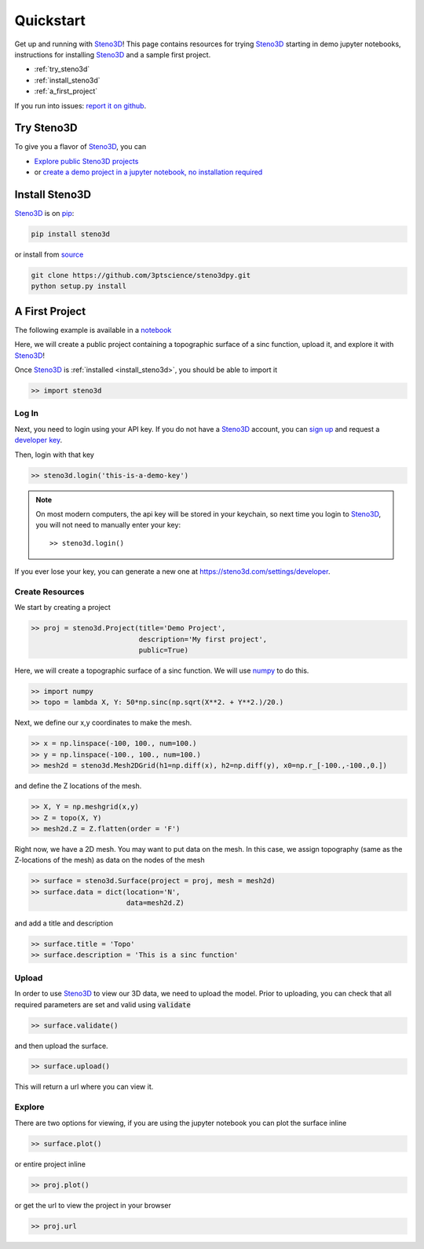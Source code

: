.. _quickstart:

Quickstart
==========

Get up and running with Steno3D_! This page contains resources for trying
Steno3D_ starting in demo jupyter notebooks, instructions for installing
Steno3D_ and a sample first project.

- :ref:`try_steno3d`
- :ref:`install_steno3d`
- :ref:`a_first_project`

If you run into issues: `report it on github <https://github.com/3ptscience/steno3dpy/issues/new>`_.

.. _try_steno3d:

Try Steno3D
-----------

To give you a flavor of Steno3D_, you can

- `Explore public Steno3D projects <https://steno3d.com/explore>`_
- or `create a demo project in a jupyter notebook, no installation required <http://mybinder.org/3ptscience/steno3dpy>`_


.. TODO: replace this image with one of image of steno3D public explore page
.. TODO: activate steno3dpy github links once public (with _ at the end) here and in index.rst


.. image:: /images/first_project_in_notebook.png
    :width: 80%
    :align: center
    :target: https://steno3d.com/explore


.. _install_steno3d:

Install Steno3D
---------------

Steno3D_ is on `pip <https://pypi.python.org/pypi/steno3d>`_:

.. code::

    pip install steno3d

or install from `source <https://github.com/3ptscience/steno3dpy>`_

.. code::

    git clone https://github.com/3ptscience/steno3dpy.git
    python setup.py install


.. _a_first_project:

A First Project
---------------

The following example is available in a `notebook <http://mybinder.org/3ptscience/steno3dpy>`_

Here, we will create a public project containing a topographic surface of a
sinc function, upload it, and explore it with Steno3D_!

.. image:: /images/steno3dsinc.png
    :width: 80%
    :align: center
    :target: http://mybinder.org/3ptscience/steno3dpy

Once Steno3D_ is :ref:`installed <install_steno3d>`, you should be able to import it

.. code:: python

    >> import steno3d

.. _first_project_log_in:

Log In
******

Next, you need to login using your API key. If you do not have a Steno3D_
account, you can `sign up <https://steno3d.com/signup>`_ and request a `developer key <https://steno3d.com/settings/developer>`_.

Then, login with that key

.. code:: python

    >> steno3d.login('this-is-a-demo-key')


.. note::

    On most modern computers, the api key will be stored in your keychain, so
    next time you login to Steno3D_, you will not need to manually enter your key::

        >> steno3d.login()

If you ever lose your key, you can generate a new one at https://steno3d.com/settings/developer.


.. _first_project_create_resources:

Create Resources
****************

We start by creating a project

.. code:: python

    >> proj = steno3d.Project(title='Demo Project',
                              description='My first project',
                              public=True)

Here, we will create a topographic surface of a sinc function. We will use `numpy <http://docs.scipy.org/doc/numpy/reference/>`_ to do this.

.. code:: python

    >> import numpy
    >> topo = lambda X, Y: 50*np.sinc(np.sqrt(X**2. + Y**2.)/20.)

Next, we define our x,y coordinates to make the mesh.

.. code:: python

    >> x = np.linspace(-100, 100., num=100.)
    >> y = np.linspace(-100., 100., num=100.)
    >> mesh2d = steno3d.Mesh2DGrid(h1=np.diff(x), h2=np.diff(y), x0=np.r_[-100.,-100.,0.])

and define the Z locations of the mesh.

.. code:: python

    >> X, Y = np.meshgrid(x,y)
    >> Z = topo(X, Y)
    >> mesh2d.Z = Z.flatten(order = 'F')

Right now, we have a 2D mesh. You may want to put data on the mesh. In this
case, we assign topography (same as the Z-locations of the mesh) as data on the nodes of the mesh

.. code:: python

    >> surface = steno3d.Surface(project = proj, mesh = mesh2d)
    >> surface.data = dict(location='N',
                           data=mesh2d.Z)

and add a title and description

.. code:: python

    >> surface.title = 'Topo'
    >> surface.description = 'This is a sinc function'


.. _first_project_upload:

Upload
******

In order to use Steno3D_ to view our 3D data, we need to upload the model.
Prior to uploading, you can check that all required parameters are set and
valid using :code:`validate`

.. code:: python

    >> surface.validate()

and then upload the surface.

.. code:: python

    >> surface.upload()

This will return a url where you can view it.


.. _first_project_explore:

Explore
*******

.. image:: /images/first_project_in_notebook.png
    :width: 80%
    :align: center
    :target: http://mybinder.org/3ptscience/steno3dpy

There are two options for viewing, if you are using the jupyter notebook you
can plot the surface inline

.. code:: python

    >> surface.plot()

or entire project inline

.. code:: python

    >> proj.plot()

or get the url to view the project in your browser

.. code:: python

    >> proj.url



.. _Steno3D: https://steno3d.com
